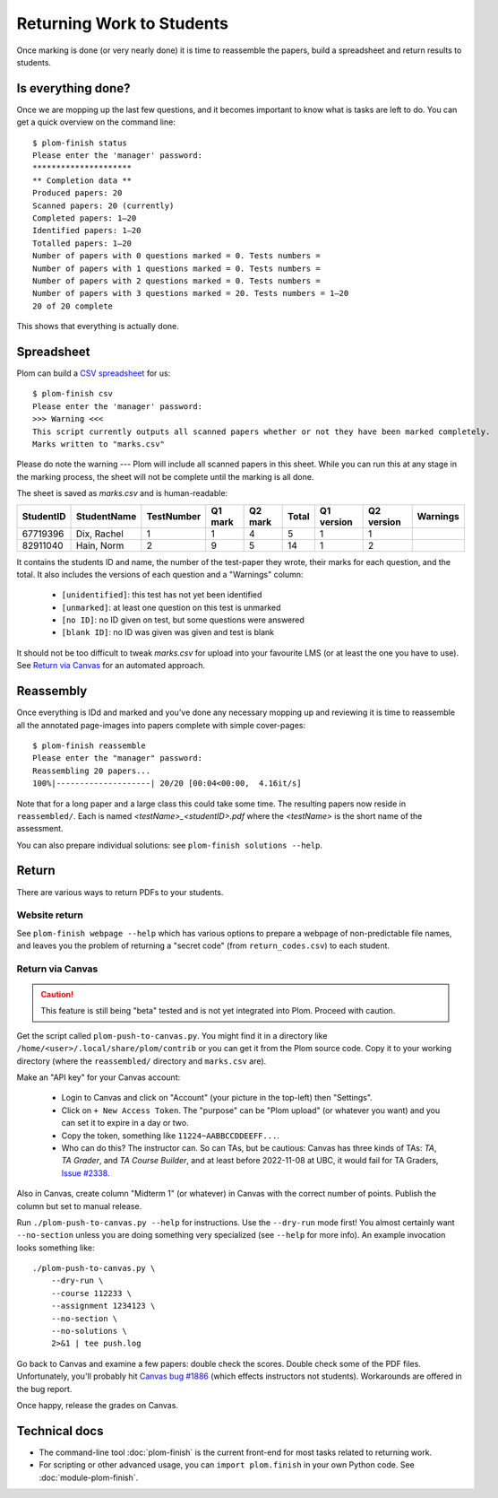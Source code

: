 .. Plom documentation
   Copyright 2020 Andrew Rechnitzer
   Copyright 2020-2022 Colin B. Macdonald
   SPDX-License-Identifier: AGPL-3.0-or-later


Returning Work to Students
==========================

Once marking is done (or very nearly done) it is time to reassemble the
papers, build a spreadsheet and return results to students.


Is everything done?
-------------------

..
    TODO: One way to access this information is through the :doc:`module-plom-manager`.

Once we are mopping up the last few questions, and it becomes important
to know what is tasks are left to do.
You can get a quick overview on the command line::



    $ plom-finish status
    Please enter the 'manager' password:
    *********************
    ** Completion data **
    Produced papers: 20
    Scanned papers: 20 (currently)
    Completed papers: 1–20
    Identified papers: 1–20
    Totalled papers: 1–20
    Number of papers with 0 questions marked = 0. Tests numbers =
    Number of papers with 1 questions marked = 0. Tests numbers =
    Number of papers with 2 questions marked = 0. Tests numbers =
    Number of papers with 3 questions marked = 20. Tests numbers = 1–20
    20 of 20 complete

This shows that everything is actually done.


Spreadsheet
-----------

Plom can build a
`CSV spreadsheet <https://en.wikipedia.org/wiki/Comma-separated_values>`_
for us::

    $ plom-finish csv
    Please enter the 'manager' password:
    >>> Warning <<<
    This script currently outputs all scanned papers whether or not they have been marked completely.
    Marks written to "marks.csv"

Please do note the warning --- Plom will include all scanned papers in this sheet.
While you can run this at any stage in the marking process, the sheet
will not be complete until the marking is all done.

The sheet is saved as `marks.csv` and is human-readable:

=========  ===========  ==========  =======  =======  =====  ==========  ==========  ========
StudentID  StudentName  TestNumber  Q1 mark  Q2 mark  Total  Q1 version  Q2 version  Warnings
=========  ===========  ==========  =======  =======  =====  ==========  ==========  ========
67719396   Dix, Rachel    1           1        4       5         1           1
82911040   Hain, Norm     2           9        5       14        1           2
=========  ===========  ==========  =======  =======  =====  ==========  ==========  ========

It contains the students ID and name, the number of the test-paper they
wrote, their marks for each question, and the total.
It also includes the versions of each question and a "Warnings" column:

  * ``[unidentified]``: this test has not yet been identified
  * ``[unmarked]``: at least one question on this test is unmarked
  * ``[no ID]``: no ID given on test, but some questions were answered
  * ``[blank ID]``: no ID was given was given and test is blank

It should not be too difficult to tweak `marks.csv` for upload into your
favourite LMS (or at least the one you have to use).
See `Return via Canvas`_ for an automated approach.


Reassembly
----------

Once everything is IDd and marked and you've done any necessary mopping
up and reviewing it is time to reassemble all the annotated page-images
into papers complete with simple cover-pages::

    $ plom-finish reassemble
    Please enter the "manager" password:
    Reassembling 20 papers...
    100%|--------------------| 20/20 [00:04<00:00,  4.16it/s]

Note that for a long paper and a large class this could take some time.
The resulting papers now reside in ``reassembled/``.
Each is named `<testName>_<studentID>.pdf` where the `<testName>` is the
short name of the assessment.

..
    TODO: link shortname to something about the spec

You can also prepare individual solutions: see ``plom-finish solutions --help``.


Return
------

There are various ways to return PDFs to your students.

Website return
~~~~~~~~~~~~~~

See ``plom-finish webpage --help`` which has various options to prepare a
webpage of non-predictable file names, and leaves you the problem of
returning a "secret code" (from ``return_codes.csv``) to each student.


Return via Canvas
~~~~~~~~~~~~~~~~~

.. caution::

    This feature is still being "beta" tested and is not yet
    integrated into Plom.  Proceed with caution.

Get the script called ``plom-push-to-canvas.py``.
You might find it in a directory like ``/home/<user>/.local/share/plom/contrib``
or you can get it from the Plom source code.
Copy it to your working directory (where the ``reassembled/`` directory and
``marks.csv`` are).

Make an "API key" for your Canvas account:

  - Login to Canvas and click on "Account" (your picture in the top-left)
    then "Settings".
  - Click on ``+ New Access Token``.  The "purpose" can be "Plom upload" (or
    whatever you want) and you can set it to expire in a day or two.
  - Copy the token, something like ``11224~AABBCCDDEEFF...``.
  - Who can do this?  The instructor can.  So can TAs, but be cautious:
    Canvas has three kinds of TAs: `TA`, `TA Grader`, and `TA Course Builder`,
    and at least before 2022-11-08 at UBC, it would fail for TA Graders,
    `Issue #2338 <https://gitlab.com/plom/plom/-/issues/2338>`_.

Also in Canvas, create column "Midterm 1" (or whatever) in Canvas with the
correct number of points.  Publish the column but set to manual release.

Run ``./plom-push-to-canvas.py --help`` for instructions.
Use the ``--dry-run`` mode first!
You almost certainly want ``--no-section`` unless you are doing something
very specialized (see ``--help`` for more info).
An example invocation looks something like::

    ./plom-push-to-canvas.py \
        --dry-run \
        --course 112233 \
        --assignment 1234123 \
        --no-section \
        --no-solutions \
        2>&1 | tee push.log

Go back to Canvas and examine a few papers: double check the scores.
Double check some of the PDF files.  Unfortunately, you'll probably hit
`Canvas bug #1886 <https://github.com/instructure/canvas-lms/issues/1886>`_
(which effects instructors not students).  Workarounds are offered in the bug report.

Once happy, release the grades on Canvas.


Technical docs
--------------

* The command-line tool :doc:`plom-finish` is the current front-end
  for most tasks related to returning work.

* For scripting or other advanced usage, you can ``import plom.finish``
  in your own Python code.  See :doc:`module-plom-finish`.
